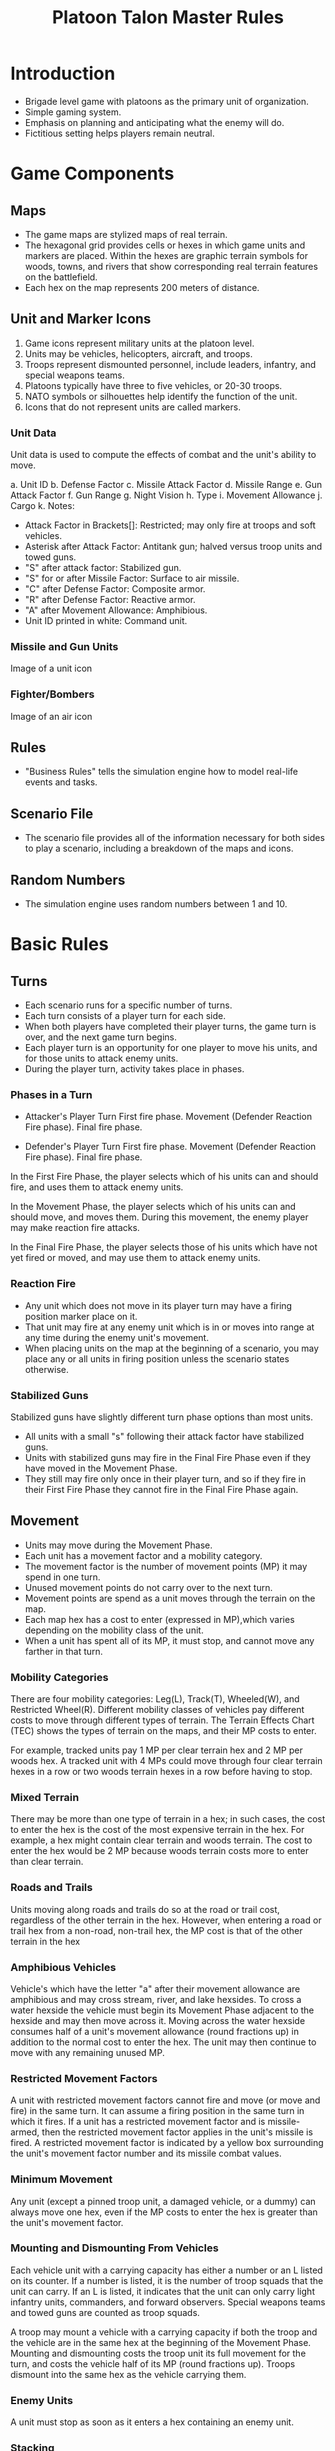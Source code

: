 
#+TITLE:  Platoon Talon Master Rules


* Introduction
  - Brigade level game with platoons as the primary unit of organization.
  - Simple gaming system.
  - Emphasis on planning and anticipating what the enemy will do.
  - Fictitious setting helps players remain neutral.

* Game Components
  
** Maps
   - The game maps are stylized maps of real terrain.  
   - The hexagonal grid provides cells or hexes in which game units and markers
     are placed.  Within the hexes are graphic terrain symbols for woods, towns,
     and rivers that show corresponding real terrain features on the battlefield.  
   - Each hex on the map represents 200 meters of distance.

** Unit and Marker Icons
   1. Game icons represent military units at the platoon level.
   2. Units may be vehicles, helicopters, aircraft, and troops.
   3. Troops represent dismounted personnel, include leaders, infantry, and
      special weapons teams.
   4. Platoons typically have three to five vehicles, or 20-30 troops.
   5. NATO symbols or silhouettes help identify the function of the unit.
   6. Icons that do not represent units are called markers.

*** Unit Data
    Unit data is used to compute the effects of combat and the unit's ability to
    move.

    a. Unit ID
    b. Defense Factor
    c. Missile Attack Factor
    d. Missile Range 
    e. Gun Attack Factor
    f. Gun Range
    g. Night Vision
    h. Type
    i. Movement Allowance
    j. Cargo
    k. Notes:
       * Attack Factor in Brackets[]: Restricted; may only fire at troops and soft
         vehicles.
       * Asterisk after Attack Factor: Antitank gun; halved versus troop units and
         towed guns.
       * "S" after attack factor: Stabilized gun.
       * "S" for or after Missile Factor: Surface to air missile.
       * "C" after Defense Factor: Composite armor.
       * "R" after Defense Factor: Reactive armor.
       * "A" after Movement Allowance: Amphibious.
       * Unit ID printed in white: Command unit.

*** Missile and Gun Units
    Image of a unit icon

*** Fighter/Bombers
    Image of an air icon
** Rules
   - "Business Rules" tells the simulation engine how to model real-life events
     and tasks.

** Scenario File
   - The scenario file provides all of the information necessary for both sides
     to play a scenario, including a breakdown of the maps and icons.

** Random Numbers
   - The simulation engine uses random numbers between 1 and 10.
 
* Basic Rules
** Turns
   - Each scenario runs for a specific number of turns.
   - Each turn consists of a player turn for each side.  
   - When both players have completed their player turns, the game turn is over,
     and the next game turn begins.
   - Each player turn is an opportunity for one player to move his units, and
     for those units to attack enemy units.  
   - During the player turn, activity takes place in phases.

*** Phases in a Turn
    - Attacker's Player Turn
      First fire phase.
      Movement (Defender Reaction Fire phase).
      Final fire phase.

    - Defender's Player Turn
      First fire phase.
      Movement (Defender Reaction Fire phase).
      Final fire phase.

    In the First Fire Phase, the player selects which of his units can and should
    fire, and uses them to attack enemy units.

    In the Movement Phase, the player selects which of his units can and should
    move, and moves them.  During this movement, the enemy player may make
    reaction fire attacks.

    In the Final Fire Phase, the player selects those of his units which have not
    yet fired or moved, and may use them to attack enemy units.

*** Reaction Fire
    - Any unit which does not move in its player turn may have a firing position
      marker place on it.
    - That unit may fire at any enemy unit which is in or moves into range at
      any time during the enemy unit's movement. 
    - When placing units on the map at the beginning of a scenario, you may
      place any or all units in firing position unless the scenario states
      otherwise. 

*** Stabilized Guns
    Stabilized guns have slightly different turn phase options than most units.
    
    - All units with a small "s" following their attack factor have stabilized
      guns.   
    - Units with stabilized guns may fire in the Final Fire Phase even if they
      have moved in the Movement Phase.   
    - They still may fire only once in their player turn, and so if they fire in
      their First Fire Phase they cannot fire in the Final Fire Phase again.
    
** Movement
   - Units may move during the Movement Phase.  
   - Each unit has a movement factor and a mobility category.   
   - The movement factor is the number of movement points (MP) it may spend in
     one turn.   
   - Unused movement points do not carry over to the next turn.   
   - Movement points are spend as a unit moves through the terrain on the map.   
   - Each map hex has a cost to enter (expressed in MP),which varies depending
     on the mobility class of the unit.   
   - When a unit has spent all of its MP, it must stop, and cannot move any
     farther in that turn. 

*** Mobility Categories
    There are four mobility categories: Leg(L), Track(T), Wheeled(W), and
    Restricted Wheel(R).  Different mobility classes of vehicles pay different
    costs to move through different types of terrain.  The Terrain Effects Chart
    (TEC) shows the types of terrain on the maps, and their MP costs to enter. 

    For example, tracked units pay 1 MP per clear terrain hex and 2 MP per woods
    hex.  A tracked unit with 4 MPs could move through four clear terrain hexes
    in a row or two woods terrain hexes in a row before having to stop.

*** Mixed Terrain
    There may be more than one type of terrain in a hex; in such cases, the cost
    to enter the hex is the cost of the most expensive terrain in the hex.  For
    example, a hex might contain clear terrain and woods terrain. The cost to
    enter the hex would be 2 MP because woods terrain costs more to enter than
    clear terrain.

*** Roads and Trails
    Units moving along roads and trails do so at the road or trail cost,
    regardless of the other terrain in the hex.  However, when entering a road
    or trail hex from a non-road, non-trail hex, the MP cost is that of the
    other terrain in the hex

*** Amphibious Vehicles
    Vehicle's which have the letter "a" after their movement allowance are
    amphibious and may cross stream, river, and lake hexsides.  To cross a water
    hexside the vehicle must begin its Movement Phase adjacent to the hexside
    and may then move across it.  Moving across the water hexside consumes half
    of a unit's movement allowance (round fractions up) in addition to the
    normal cost to enter the hex.  The unit may then continue to move with any
    remaining unused MP.

*** Restricted Movement Factors
    A unit with restricted movement factors cannot fire and move (or move and
    fire) in the same turn.  It can assume a firing position in the same turn in
    which it fires.  If a unit has a restricted movement factor and is
    missile-armed, then the restricted movement factor applies in the unit's
    missile is fired.  A restricted movement factor is indicated by a yellow box
    surrounding the unit's movement factor number and its missile combat values.

*** Minimum Movement
    Any unit (except a pinned troop unit, a damaged vehicle, or a dummy) can
    always move one hex, even if the MP costs to enter the hex is greater than
    the unit's movement factor.

*** Mounting and Dismounting From Vehicles
    Each vehicle unit with a carrying capacity has either a number or an L
    listed on its counter.  If a number is listed, it is the number of troop
    squads that the unit can carry.  If an L is listed, it indicates that the
    unit can only carry light infantry units, commanders, and forward observers.
    Special weapons teams and towed guns are counted as troop squads.

    A troop may mount a vehicle with a carrying capacity if both the troop and
    the vehicle are in the same hex at the beginning of the Movement Phase.
    Mounting and dismounting costs the troop unit its full movement for the turn,
    and costs the vehicle half of its MP (round fractions up).  Troops dismount
    into the same hex as the vehicle carrying them.

*** Enemy Units
    A unit must stop as soon as it enters a hex containing an enemy unit.

*** Stacking
    More than one unit may be places in a hex, but this process, called stacking
    is subject to limits.  A player may not have more then four vehicles in
    one hex at the end of any turn.  any number of other units and markers may be
    present.  It is possible for unit from both sides to be in a hex at the end
    of a turn.

** Attacking
   Units may attack enemy units during any of the fire phases of a turn.

*** Attack Procedure
    - In a fire phase, the player indicates the targets for each of his units
      which are firing.
    - Odds are calculated by creating a ratio of the firing unit's attack factor
      against the target unit's defense factor and reducing this to one of the
      simple odds ratios shown on the Combat Resolution Table or CRT.
    - If the ratio falls between two odds columns, use the lower odds (favoring the defender).

    For example, 20 attack factors vs 7 defense factors would use the 2-1 odds
    column.

    Modifications may be made for terrain, limited visibility, or other
    factors, as explained later.  The die is then rolled and the result of the
    attack is found on the CRT and implemented.

    - A troop unit with both missiles and guns may fire in a fire phase with
      BOTH of its attack factors.  
    - The attacks may be directed at two different targets.  
    - A vehicle with both missiles and guns may only fire one of its attack
      factors in a fire phase. 

    - More than one unit may fire at a single enemy unit.  However, all attacks
    must be declared before any are resolved.  
    - Fires declared against a target which becomes destroyed may not be shifted
      to another target. 

    - Units may not combine their attack factors to make an attack; each attack
      factor is used independent of all others. 

*** When units fire
    A unit which fires any of its attack factors in the First Fire Phase or
    which moves during the Movement Phase may not fire any attack factors during
    the Final Fire Phase, with two exceptions.

*** Stabilized Guns
    All units with a small "s" following their attack factor have stabilized
    guns.  Units with stabilized guns may fire in the Final Fire Phase even if
    it moves in the Movement Phase.  They still may fire only once in their
    player turn, and so if they fire in their First Fire Phase they cannot
    fire in the Final Fire Phase again.

*** Assault Fire
    Anytime an infantry unit ends its turn in or adjacent to a hex
    containing an enemy unit, it may fire in the Final Fire Phase, even if it
    moved and/or fired in the First Fire Phase.  This is called assault fire,
    and represents the higher volume of fire infantry generates when at very
    close quarters with the enemy.

*** Terrain Effects
    Units in town and woods hexes add +3 to their defense factor.  Missile
    factors are halved when firing at targets in woods and town hexes.

*** Restricted Fire Factors
    Most units in Platoon Talon have some sort of capability for attacking
    armored vehicles.  Many troop units, for example carry light anti-armor
    weapons, such as the American LAW or Soviet RPG-7.  And occasionally in
    combat, there are reports of tanks losing a tread to a well-placed hand
    grenade.  

    Some vehicles, however, have no antiarmor capability whatsoever.  These
    units have their attack factors listed in brackets[].  A unit with a
    bracketed attack factor can only conduct attacks against soft targets
    (troops, trucks, and jeeps).

*** Missiles
    - Missiles may only be used to attack vehicles; they may not attack troops
      units or towed guns.   
    - Missile factors are halved when firing at targets in woods and town hexes.

*** Antitank Guns
    Units with an asterisk after their attack factors are antitank guns.  These
    units have their attack factors halved when firing at troop units and towed
    guns, but fire normally at all vehicles, both armored and soft-skinned.

** Range
   A unit may attack enemy units within its printed range.  Gun-armed units may
   attack at longer ranges, and they receive benefits for attacking at close
   ranges.

*** Close Range.
    A gun-armed unit attacks with double its printed attack factor if it is
    attacking at half its printed range or less.  Missile factors are not
    doubled.
*** Standard Range.
    All units attack with their printed attack factors if they are attacking at
    their printed ranger or less (except gun-armed units at close range).
*** Extreme Range.
    A gun-armed unit attacks at half its printed attack factor if it is
    attacking at more than its printed range, but no more than twice its
    printed range.  Missiles may not be fired at more than their printed range. 

    GUN ATTACK FACTORS RANGE EFFECTS
    | Range    | Distance      | Attack |
    |----------+---------------+--------|
    | Close    | Half or less  | x2     |
    | Standard | Equal or less | x1     |
    | Extreme  | Twice or less | x.5    |

*** Line of Fire
    In order to be attacked, a target unit must be in the attacker's line of
    fire.  The line of fire is a straight line from the firing unit to the
    target.

    The line of fire is blocked if it passes through any intervening woods or
    town hexes, any friendly units, or any wreck.  If the line of fire is
    blocked by one of these obstructions, the target may not be attacked.  A
    unit in a blocking terrain hex can see and fire out of that hex, and enemy
    units can see and fire into that hex, but no unit may see or fire through
    the hex.

    Terrain which is higher in elevation than both the firing and target units
    blocks line of fire.  If a hex contains two different elevation lines, the
    higher of the two elevations applies.

    Units on high ground can see and fire over LOF-blocking units and terrain
    in lower-elevation hexes.  Town and woods hexes cast a one-hex shadow,
    making units directly behind those obstacles unspotted to units on higher
    terrain. 

*** Same-Hex Combat
    Units attacking vehicles in the same hex always compute the attack using the
    defending vehicle's flank armor value (explained in Facing) and the
    defending vehicle does not receive any benefits for terrain.

    Troop units receive terrain benefits only if they are not moving. The troops
    which moved into the hex to initiate combat never receive terrain benefits.
    Missiles may never fire at a target in the same hex.

** Reaction Fire
   Any unit which has assumed a firing position can attack with reaction fire
   during the enemy Movement Phase.

   At any time during the Movement Phase, a unit in a firing position can use
   reaction fire against an enemy unit which has been spotted, to which a line
   of fire can be traced, and which is within range.

   The attack takes place immediately, before the target unit moves another hex.
   If the attack is successful, the target unit receives a result which, at
   least, prohibits the unit from moving any more in the Movement Phase, and may
   be more restrictive.

   Each unit in a firing position may fire only once in reaction fire during the
   enemy Movement Phase.

** Facing
   A vehicle is typically armored more heavily toward its front.  Attacks
   against a vehicle's front are computed against its printed defense factor.

   Attacks against a vehicle's flank are computed against its flank defense
   factor.  Vehicles with a printed defense factor of more than 2 have a flank
   defense factor of 2.  Vehicles with a printed defense factor of 2 or less
   have a flank defense factor of 1.

   Troops always use their printed defense factor; they do not have flanks.

** Missiles
   Missiles have several restrictions on their use which gun-armed units do not.
   These are mentioned in their appropriate rules but are summarized again here
   for clarity.

   Missiles cannot attack beyond the range printed on the counter, can never be
   used to attack units in the same hex, and are never doubled halved due to
   range effects.  Missiles can only be fired against vehicles they have no
   effect against troops.  Missiles are always halved when attacking targets in
   a woods or town hex.

*** Special Armor
    Vehicles with a letter following their defense factors are equipped with
    special armor.  Vehicles with the letter "C" have composite armor while
    those with an "R" have reactive armor.

    All missile attacks against the front armor of a vehicle equipped with
    special armor (either composite or reactive) are halved.  Attacks against
    the flank or rear of a vehicle are unaffected.

    Special armor affects only attacks by missile armed units when the attacks is
    against the front of the target vehicle.

    Whenever a unit equipped with reactive armor is attacked by a missile
    (assuming the missile does not eliminate the target), roll the die.

    On a roll of 1-4, there is no additional affect.  On a roll of 5-7, the tank
    has lost enough of its reactive armor that it is treated as if it now had
    none.  Place an "armor detonated" marker on the tank.  On a roll of 8-10,
    the armor is detonated, and the tank is damaged.  (If it is already damaged,
    then this result destroys the tank.)

** Attack Results
   The Combat Results Table or CRT shows the results of attacks.  Three letters
   are used: X for destroyed, D for damaged, and P for pinned.  X applies to all
   units.  D applies to vehicles, and P applies to troops.  Ignore results which
   do not apply to the target type.

   - X Destroyed
     The target is eliminated from play.  If it is a troop unit, it is simply
     removed from the map.  If it is a vehicle, it is replaced by a wreck
     marker.  In either case, the unit's morale point values is noted for
     comparison with the side's hesitation and break points.

  - D damaged
    Mark the vehicle with a damaged marker.  Damaged vehicles have their
    movement factors and attack factors cur in half (rounding fractions down).
    A damaged unit cannot conduct reaction fire.  A damaged vehicle which
    receives second damaged result is destroyed.

  - P Pinned
    Mark the unit with a pinned marker.  The troop unit is immobilized and
    cannot move.  The troop unit is immobilized and cannot move.  It can still
    fire, but its attack factor is halved.  It automatically becomes unpinned at
    the end of its next player turn.  A pinned troop unit which receives a
    second pin result is destroyed.  A pinned unit cannot go to a firing
    position and cannot conduct reaction fire.

*** Hits on Stacks
    Whenever an attack is made against a stack of units, the particular unit
    which is affected is determined randomly.  For example, three tanks are in
    the same hex, and three attacks are made against them.  The owning player
    rolls a die.  If a 1-3 is comes up, it means that at least one attack is
    against the top tank, a 4-6 means the second tank is attacked, a 7-9 the
    third tank, and the player would reroll a 10.  Since each attack is
    determined randomly, it is possible that all the attacks called for would on
    the same tank.

    If dismounted troops and vehicles occupy the same hex, the attacking player
    must state which type of unit is being attacked, and the attacks are then
    applied randomly among the designated type of units.

    After it has been determined which units receive attacks, offs for each of
    those attacks are calculated, and the results are determined on the CRT.

*** Escape from Destroyed Vehicles
    A troop or commander mounted on a vehicle which is destroyed by an attack
    is very often destroyed by the attack as well.  The mounted unit escapes on
    a roll of 1-5 and is placed in the hex with the vehicle's burning wreck
    marker it is pinned.  A result of 6-10 destroys the troop unit. 

    If a troop-carrying vehicle is only damaged by combat, the troops
    automatically dismount.


   

